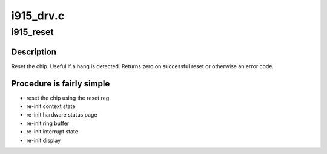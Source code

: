 .. -*- coding: utf-8; mode: rst -*-

==========
i915_drv.c
==========


.. _`i915_reset`:

i915_reset
==========

.. c:function:: int i915_reset (struct drm_device *dev)

    reset chip after a hang

    :param struct drm_device \*dev:
        drm device to reset



.. _`i915_reset.description`:

Description
-----------

Reset the chip.  Useful if a hang is detected. Returns zero on successful
reset or otherwise an error code.



.. _`i915_reset.procedure-is-fairly-simple`:

Procedure is fairly simple
--------------------------

- reset the chip using the reset reg
- re-init context state
- re-init hardware status page
- re-init ring buffer
- re-init interrupt state
- re-init display

